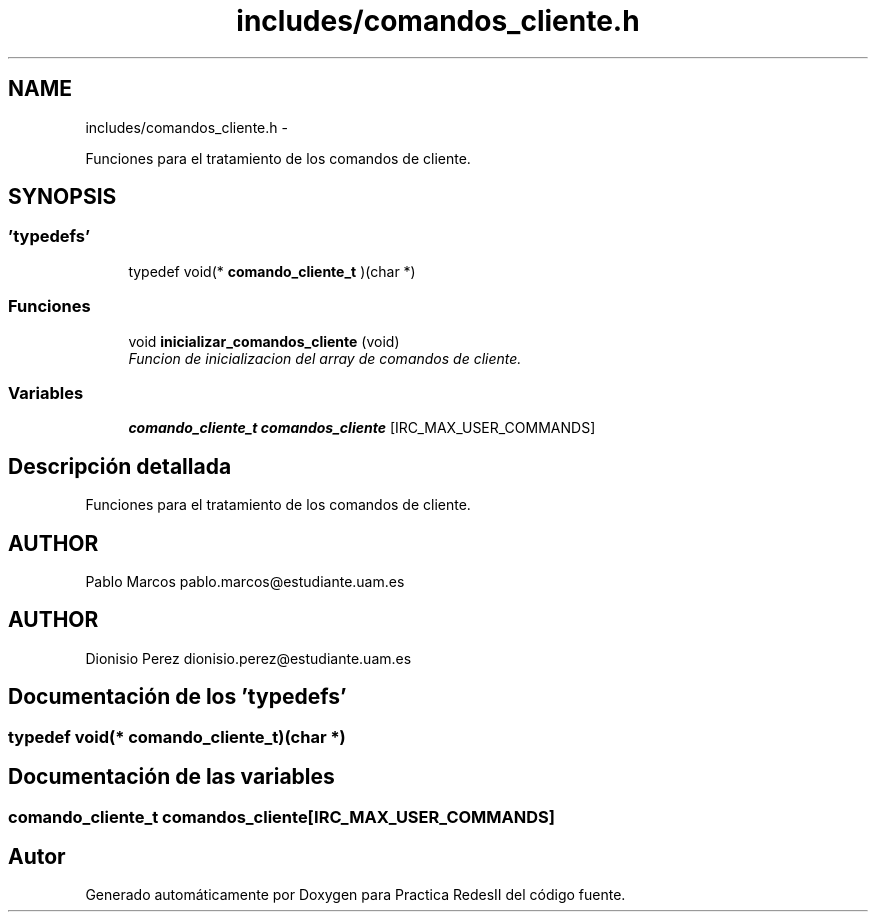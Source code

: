 .TH "includes/comandos_cliente.h" 3 "Domingo, 7 de Mayo de 2017" "Version 3.0" "Practica RedesII" \" -*- nroff -*-
.ad l
.nh
.SH NAME
includes/comandos_cliente.h \- 
.PP
Funciones para el tratamiento de los comandos de cliente\&.  

.SH SYNOPSIS
.br
.PP
.SS "'typedefs'"

.in +1c
.ti -1c
.RI "typedef void(* \fBcomando_cliente_t\fP )(char *)"
.br
.in -1c
.SS "Funciones"

.in +1c
.ti -1c
.RI "void \fBinicializar_comandos_cliente\fP (void)"
.br
.RI "\fIFuncion de inicializacion del array de comandos de cliente\&. \fP"
.in -1c
.SS "Variables"

.in +1c
.ti -1c
.RI "\fBcomando_cliente_t\fP \fBcomandos_cliente\fP [IRC_MAX_USER_COMMANDS]"
.br
.in -1c
.SH "Descripción detallada"
.PP 
Funciones para el tratamiento de los comandos de cliente\&. 


.SH "AUTHOR"
.PP
Pablo Marcos pablo.marcos@estudiante.uam.es 
.SH "AUTHOR"
.PP
Dionisio Perez dionisio.perez@estudiante.uam.es 
.SH "Documentación de los 'typedefs'"
.PP 
.SS "typedef void(* comando_cliente_t)(char *)"

.SH "Documentación de las variables"
.PP 
.SS "\fBcomando_cliente_t\fP comandos_cliente[IRC_MAX_USER_COMMANDS]"

.SH "Autor"
.PP 
Generado automáticamente por Doxygen para Practica RedesII del código fuente\&.
